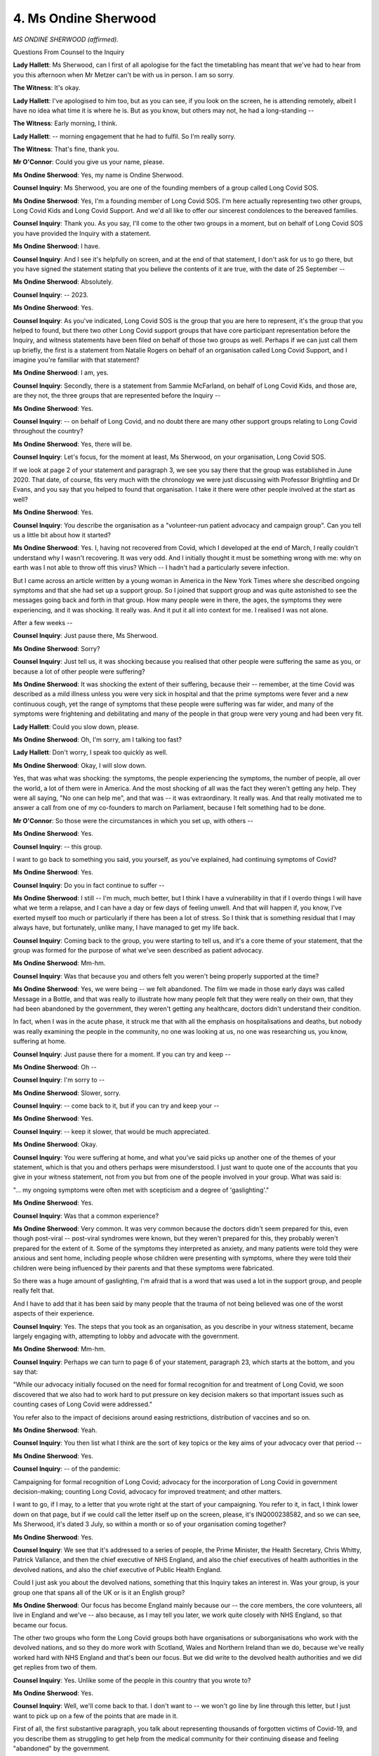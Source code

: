 4. Ms Ondine Sherwood
=====================

*MS ONDINE SHERWOOD (affirmed).*

Questions From Counsel to the Inquiry

**Lady Hallett**: Ms Sherwood, can I first of all apologise for the fact the timetabling has meant that we've had to hear from you this afternoon when Mr Metzer can't be with us in person. I am so sorry.

**The Witness**: It's okay.

**Lady Hallett**: I've apologised to him too, but as you can see, if you look on the screen, he is attending remotely, albeit I have no idea what time it is where he is. But as you know, but others may not, he had a long-standing --

**The Witness**: Early morning, I think.

**Lady Hallett**: -- morning engagement that he had to fulfil. So I'm really sorry.

**The Witness**: That's fine, thank you.

**Mr O'Connor**: Could you give us your name, please.

**Ms Ondine Sherwood**: Yes, my name is Ondine Sherwood.

**Counsel Inquiry**: Ms Sherwood, you are one of the founding members of a group called Long Covid SOS.

**Ms Ondine Sherwood**: Yes, I'm a founding member of Long Covid SOS. I'm here actually representing two other groups, Long Covid Kids and Long Covid Support. And we'd all like to offer our sincerest condolences to the bereaved families.

**Counsel Inquiry**: Thank you. As you say, I'll come to the other two groups in a moment, but on behalf of Long Covid SOS you have provided the Inquiry with a statement.

**Ms Ondine Sherwood**: I have.

**Counsel Inquiry**: And I see it's helpfully on screen, and at the end of that statement, I don't ask for us to go there, but you have signed the statement stating that you believe the contents of it are true, with the date of 25 September --

**Ms Ondine Sherwood**: Absolutely.

**Counsel Inquiry**: -- 2023.

**Ms Ondine Sherwood**: Yes.

**Counsel Inquiry**: As you've indicated, Long Covid SOS is the group that you are here to represent, it's the group that you helped to found, but there two other Long Covid support groups that have core participant representation before the Inquiry, and witness statements have been filed on behalf of those two groups as well. Perhaps if we can just call them up briefly, the first is a statement from Natalie Rogers on behalf of an organisation called Long Covid Support, and I imagine you're familiar with that statement?

**Ms Ondine Sherwood**: I am, yes.

**Counsel Inquiry**: Secondly, there is a statement from Sammie McFarland, on behalf of Long Covid Kids, and those are, are they not, the three groups that are represented before the Inquiry --

**Ms Ondine Sherwood**: Yes.

**Counsel Inquiry**: -- on behalf of Long Covid, and no doubt there are many other support groups relating to Long Covid throughout the country?

**Ms Ondine Sherwood**: Yes, there will be.

**Counsel Inquiry**: Let's focus, for the moment at least, Ms Sherwood, on your organisation, Long Covid SOS.

If we look at page 2 of your statement and paragraph 3, we see you say there that the group was established in June 2020. That date, of course, fits very much with the chronology we were just discussing with Professor Brightling and Dr Evans, and you say that you helped to found that organisation. I take it there were other people involved at the start as well?

**Ms Ondine Sherwood**: Yes.

**Counsel Inquiry**: You describe the organisation as a "volunteer-run patient advocacy and campaign group". Can you tell us a little bit about how it started?

**Ms Ondine Sherwood**: Yes. I, having not recovered from Covid, which I developed at the end of March, I really couldn't understand why I wasn't recovering. It was very odd. And I initially thought it must be something wrong with me: why on earth was I not able to throw off this virus? Which -- I hadn't had a particularly severe infection.

But I came across an article written by a young woman in America in the New York Times where she described ongoing symptoms and that she had set up a support group. So I joined that support group and was quite astonished to see the messages going back and forth in that group. How many people were in there, the ages, the symptoms they were experiencing, and it was shocking. It really was. And it put it all into context for me. I realised I was not alone.

After a few weeks --

**Counsel Inquiry**: Just pause there, Ms Sherwood.

**Ms Ondine Sherwood**: Sorry?

**Counsel Inquiry**: Just tell us, it was shocking because you realised that other people were suffering the same as you, or because a lot of other people were suffering?

**Ms Ondine Sherwood**: It was shocking the extent of their suffering, because their -- remember, at the time Covid was described as a mild illness unless you were very sick in hospital and that the prime symptoms were fever and a new continuous cough, yet the range of symptoms that these people were suffering was far wider, and many of the symptoms were frightening and debilitating and many of the people in that group were very young and had been very fit.

**Lady Hallett**: Could you slow down, please.

**Ms Ondine Sherwood**: Oh, I'm sorry, am I talking too fast?

**Lady Hallett**: Don't worry, I speak too quickly as well.

**Ms Ondine Sherwood**: Okay, I will slow down.

Yes, that was what was shocking: the symptoms, the people experiencing the symptoms, the number of people, all over the world, a lot of them were in America. And the most shocking of all was the fact they weren't getting any help. They were all saying, "No one can help me", and that was -- it was extraordinary. It really was. And that really motivated me to answer a call from one of my co-founders to march on Parliament, because I felt something had to be done.

**Mr O'Connor**: So those were the circumstances in which you set up, with others --

**Ms Ondine Sherwood**: Yes.

**Counsel Inquiry**: -- this group.

I want to go back to something you said, you yourself, as you've explained, had continuing symptoms of Covid?

**Ms Ondine Sherwood**: Yes.

**Counsel Inquiry**: Do you in fact continue to suffer --

**Ms Ondine Sherwood**: I still -- I'm much, much better, but I think I have a vulnerability in that if I overdo things I will have what we term a relapse, and I can have a day or few days of feeling unwell. And that will happen if, you know, I've exerted myself too much or particularly if there has been a lot of stress. So I think that is something residual that I may always have, but fortunately, unlike many, I have managed to get my life back.

**Counsel Inquiry**: Coming back to the group, you were starting to tell us, and it's a core theme of your statement, that the group was formed for the purpose of what we've seen described as patient advocacy.

**Ms Ondine Sherwood**: Mm-hm.

**Counsel Inquiry**: Was that because you and others felt you weren't being properly supported at the time?

**Ms Ondine Sherwood**: Yes, we were being -- we felt abandoned. The film we made in those early days was called Message in a Bottle, and that was really to illustrate how many people felt that they were really on their own, that they had been abandoned by the government, they weren't getting any healthcare, doctors didn't understand their condition.

In fact, when I was in the acute phase, it struck me that with all the emphasis on hospitalisations and deaths, but nobody was really examining the people in the community, no one was looking at us, no one was researching us, you know, suffering at home.

**Counsel Inquiry**: Just pause there for a moment. If you can try and keep --

**Ms Ondine Sherwood**: Oh --

**Counsel Inquiry**: I'm sorry to --

**Ms Ondine Sherwood**: Slower, sorry.

**Counsel Inquiry**: -- come back to it, but if you can try and keep your --

**Ms Ondine Sherwood**: Yes.

**Counsel Inquiry**: -- keep it slower, that would be much appreciated.

**Ms Ondine Sherwood**: Okay.

**Counsel Inquiry**: You were suffering at home, and what you've said picks up another one of the themes of your statement, which is that you and others perhaps were misunderstood. I just want to quote one of the accounts that you give in your witness statement, not from you but from one of the people involved in your group. What was said is:

"... my ongoing symptoms were often met with scepticism and a degree of 'gaslighting'."

**Ms Ondine Sherwood**: Yes.

**Counsel Inquiry**: Was that a common experience?

**Ms Ondine Sherwood**: Very common. It was very common because the doctors didn't seem prepared for this, even though post-viral -- post-viral syndromes were known, but they weren't prepared for this, they probably weren't prepared for the extent of it. Some of the symptoms they interpreted as anxiety, and many patients were told they were anxious and sent home, including people whose children were presenting with symptoms, where they were told their children were being influenced by their parents and that these symptoms were fabricated.

So there was a huge amount of gaslighting, I'm afraid that is a word that was used a lot in the support group, and people really felt that.

And I have to add that it has been said by many people that the trauma of not being believed was one of the worst aspects of their experience.

**Counsel Inquiry**: Yes. The steps that you took as an organisation, as you describe in your witness statement, became largely engaging with, attempting to lobby and advocate with the government.

**Ms Ondine Sherwood**: Mm-hm.

**Counsel Inquiry**: Perhaps we can turn to page 6 of your statement, paragraph 23, which starts at the bottom, and you say that:

"While our advocacy initially focused on the need for formal recognition for and treatment of Long Covid, we soon discovered that we also had to work hard to put pressure on key decision makers so that important issues such as counting cases of Long Covid were addressed."

You refer also to the impact of decisions around easing restrictions, distribution of vaccines and so on.

**Ms Ondine Sherwood**: Yeah.

**Counsel Inquiry**: You then list what I think are the sort of key topics or the key aims of your advocacy over that period --

**Ms Ondine Sherwood**: Yes.

**Counsel Inquiry**: -- of the pandemic:

Campaigning for formal recognition of Long Covid; advocacy for the incorporation of Long Covid in government decision-making; counting Long Covid, advocacy for improved treatment; and other matters.

I want to go, if I may, to a letter that you wrote right at the start of your campaigning. You refer to it, in fact, I think lower down on that page, but if we could call the letter itself up on the screen, please, it's INQ000238582, and so we can see, Ms Sherwood, it's dated 3 July, so within a month or so of your organisation coming together?

**Ms Ondine Sherwood**: Yes.

**Counsel Inquiry**: We see that it's addressed to a series of people, the Prime Minister, the Health Secretary, Chris Whitty, Patrick Vallance, and then the chief executive of NHS England, and also the chief executives of health authorities in the devolved nations, and also the chief executive of Public Health England.

Could I just ask you about the devolved nations, something that this Inquiry takes an interest in. Was your group, is your group one that spans all of the UK or is it an English group?

**Ms Ondine Sherwood**: Our focus has become England mainly because our -- the core members, the core volunteers, all live in England and we've -- also because, as I may tell you later, we work quite closely with NHS England, so that became our focus.

The other two groups who form the Long Covid groups both have organisations or suborganisations who work with the devolved nations, and so they do more work with Scotland, Wales and Northern Ireland than we do, because we've really worked hard with NHS England and that's been our focus. But we did write to the devolved health authorities and we did get replies from two of them.

**Counsel Inquiry**: Yes. Unlike some of the people in this country that you wrote to?

**Ms Ondine Sherwood**: Yes.

**Counsel Inquiry**: Well, we'll come back to that. I don't want to -- we won't go line by line through this letter, but I just want to pick up on a few of the points that are made in it.

First of all, the first substantive paragraph, you talk about representing thousands of forgotten victims of Covid-19, and you describe them as struggling to get help from the medical community for their continuing disease and feeling "abandoned" by the government.

That's quite a strong term, but was that how you felt at the time?

**Ms Ondine Sherwood**: Yes, I think that encapsulates the feelings of most people who weren't able to get any help, and of course the thousands was an estimate.

**Counsel Inquiry**: It was, but perhaps I should have asked you this earlier, I was going to, in terms of the reach of your organisation, I think it's right to say it's not a sort of old-fashioned membership organisation, where people sort of join and have a membership card, you're a -- largely based on a -- as a sort of social networking site --

**Ms Ondine Sherwood**: Yes.

**Counsel Inquiry**: -- and so on. But you do give some details in your statement about how many people you have following your --

**Ms Ondine Sherwood**: Yes.

**Counsel Inquiry**: -- feeds and so on.

**Ms Ondine Sherwood**: Yes.

**Counsel Inquiry**: Is it right to say that you, as an organisation, now anyway, you reach tens of thousands of people?

**Ms Ondine Sherwood**: Definitely, yes. Yes.

**Counsel Inquiry**: At the start how many people were involved --

**Ms Ondine Sherwood**: Well, we didn't have -- we weren't running a support group, so we didn't have people signing up to a support group, we were running as a campaigning organisation. But our social media accounts grew fairly quickly, as did -- the website attracted quite a lot of people signing up as well, and at the beginning it was difficult to know how many people we were representing. We knew that, for instance, Long Covid Support had a Facebook group, which at the time I think was -- I may be wrong, but I think it was at the beginning -- round about this time it was about 3,000, 5,000 people. So we knew that there were a lot of people involved, but nobody really knew how many.

**Counsel Inquiry**: Yes. Just going back to the letter, if we can go down a bit further down the page, about halfway down the next paragraph, you refer to the fact that people had been told that they only had mild symptoms, they were told to go home, they had to struggle on on their own, and that there was, as it were, a dissonance between, on the one hand, all the public health messaging saying, "It's a mild condition, don't worry about it", and on the other hand, these alarming ongoing symptoms that people were suffering?

**Ms Ondine Sherwood**: Yes. Certainly, you know, many, many people who probably should have been in hospital, but they weren't able to go to hospital because their symptoms weren't considered quite bad enough by 111, but even if they weren't eligible for hospital or they weren't as bad as that, they were quite ill, and this use of the word mild is very misleading, because for most people it wasn't mild.

**Counsel Inquiry**: I suppose we have to bear in mind or remember quite what it was like during 2020, still the early months of the pandemic, and a great concern, perhaps, about going to hospitals if one didn't feel one really needed to be there?

**Ms Ondine Sherwood**: Yes, I think there were a lot of people who would rather have stayed out of hospital, but those that were -- who should have been admitted were -- some of them, their loved ones were asked to keep an eye of them every hour in the night, in case something went wrong. So many people had a very traumatic acute Covid experience.

**Counsel Inquiry**: Yes. Let's look over the page, if we can, and the sort of third paragraph down, in the middle of that paragraph we can see there is a sentence starting "Unfortunately".

**Ms Ondine Sherwood**: Mm.

**Counsel Inquiry**: You describe people who have been infected with Covid-19 being told, it would seem rather dismissively, that they're just suffering from anxiety, and in fact a range of other diagnoses, some sort of post-viral symptom, fatigue.

Is what you're trying to capture there, going back to this point about just uncertainty amongst the group as to what it is that's wrong with them?

**Ms Ondine Sherwood**: I think that amongst doctors -- and this is kind of speculation, but it's something we've discussed at length -- the doctors didn't understand the symptoms, and many don't really like to express to their patients that they don't know and they don't understand, and so they fall back on something they do understand: "Well, this could be anxiety, you know, it's an anxious time, we're in a pandemic, and breathlessness, fatigue, can be symptoms of anxiety, so let's hope that's what it is."

And post-viral fatigue, which was what I was told I had, I don't think it captures the experience that people were having.

**Counsel Inquiry**: Yes.

If we just look at the next paragraph down, we see essentially the core complaint of the letter, which is, looking at the first sentence, there appears to be very little focus on the part of government on the ongoing very poor health of potentially hundreds of thousands of people, it's imperative that the needs of this group are addressed. And that's really what your group was trying to do at that stage?

**Ms Ondine Sherwood**: Yes.

**Counsel Inquiry**: Bring it to the attention of the government?

**Ms Ondine Sherwood**: Yes, because it seemed almost -- it was almost impossible to understand how so many people could be so sick and nobody was talking about it. It wasn't present in any conversation. It was only starting to be -- it was in certain news articles from maybe May, but very few, and it simply was not mentioned by government or by public health messaging. It just wasn't there.

**Counsel Inquiry**: Yes.

I'm just ... yes, if we can call up, go back to your witness statement, please, it's the bottom of page 7, it's paragraph 27 at the bottom of that page where you describe the letter we've just been looking at in detail, but if we pick it up at the end of the penultimate line, you say:

"We did not receive any response from the UK Government [to that letter] ..."

**Ms Ondine Sherwood**: No, no one from government replied.

**Counsel Inquiry**: I'm not going to call it back up, but you wrote to the Prime Minister, to Matt Hancock, to Chris Whitty, to Patrick Vallance?

**Ms Ondine Sherwood**: We had replies from the devolved health authorities, we had a reply eventually from Professor Stephen Powis, from NHS England, we had a response from Public Health England suggesting we contact the Department of Health and Social Care, and we had -- I copied it to all the MPs, so we had responses from some MPs supporting us, mostly Opposition MPs, as far as I remember, but no, we didn't get anything back from government.

**Counsel Inquiry**: Now, we've heard from Professor Brightling and Dr Evans a little bit about what happened later, for the second half of that year, and there were various developments, for example the roundtable meetings at the Department of Health and the setting up of the Long Covid taskforce, to name two. I think it's right to say that your groups or groups like it were involved in those various initiatives?

**Ms Ondine Sherwood**: That's right, yeah, we were.

**Counsel Inquiry**: Were you personally involved in either at the roundtable meetings --

**Ms Ondine Sherwood**: Yes.

**Counsel Inquiry**: -- or in the taskforce?

**Ms Ondine Sherwood**: Yes, because we worked with -- by the time the taskforce was set up, we were having regular meetings with NHS England, and in fact we encouraged them to publicise something, that announcement they made in October about the five-point plan, because we were getting so many people saying, "What's happening? What's happening? Why aren't we getting any help? What are we going to do?" And we were working with NHS England and we said, "Well, what are we supposed to say? Is anything happening?"

So that's why you will see that there is a quote from our organisation on that press release, and we were part of the taskforce and invited to sit on the roundtable.

**Counsel Inquiry**: In a few sentences, what was your impression of those initiatives? Did you feel that they were effective? Perhaps, over time your view changed on them, but tell us what your views were.

**Ms Ondine Sherwood**: Well, the taskforce was much more focused on the NHS and on care, and it was obviously very encouraging when that was set up, and it was very good to be in a forum with scientists and doctors and talking about this condition, and having the condition taken seriously and discussed in the serious manner. It did seem -- it became obvious after a while that decisions weren't going to be made at that taskforce, it was a forum for discussion and that anything that happened would take place in between meetings. The subgroups that were set up -- actually also it was our initiative to set up subgroups in the taskforce -- they were very good because we could have much more focused discussions.

So after a while we did begin to wonder, you know, where is it leading us, because we were still having trouble getting any treatments established for Long Covid and people were complaining about the clinics and so on, so there was some frustration there.

As far as the roundtable goes, that was also a very exciting moment, that we were going to be having meetings with the government minister, and certainly the government ministers, which as well as Lord Bethell, included Matt Hancock and Sajid Javid, when taking part in these meetings were very receptive, were very interested and were very willing to listen and to sympathise.

**Counsel Inquiry**: Yes.

**Ms Ondine Sherwood**: However, we felt that it tended to stop there. We couldn't get these -- and the need that we felt for changes in policy, even though we were sitting with ministers, it didn't seem -- it didn't happen. And that was very frustrating.

**Counsel Inquiry**: Right.

I want to move on, perhaps finally, and ask you just about a sort of series of events later on in the pandemic, six months or so later. For these purposes, perhaps we can go to page 13 of your witness statement, please, and it's paragraphs 50 to 51.

So we're now in January 2021, and then I'm going to move later into 2021 in a moment, but in summary, Ms Sherwood, we'll all remember that it was around that time that the vaccine roll-out started, and although it was clearly going to take a while, as you say in your statement, there started to be discussion about lifting restrictions once people had been properly vaccinated. This was something that gave your group some concern, was it not? Explain perhaps in a few sentences, and if you can try to keep the pace down, that would be appreciated.

**Ms Ondine Sherwood**: Sorry.

**Counsel Inquiry**: Please explain what -- the slightly different set of concerns you had about that prospect.

**Ms Ondine Sherwood**: Yes, okay. When the vaccine roll-out was first announced, it was made clear that the vulnerable groups and the elderly would be vaccinated first. So those were the people who get severe acute Covid. So that made sense, but it didn't take into account the fact that Long Covid can affect anybody. So we had already heard announcements by Boris Johnson that, "Once we've vaccinated the vulnerable and the elderly we'll be able to open up the country", and of course that concerned us greatly, because then the country would be completely opened up and all the younger people would be mixing in large numbers and would get Covid, and they may not go to hospital or end up dead, but they would be liable to get Long Covid. And they weren't vaccinated. We can see that there seems to be lesser incidence of Long Covid in vaccinated adults, but these people weren't vaccinated. And of course the children weren't vaccinated -- there were no plans to vaccinate the children at all.

**Counsel Inquiry**: So, in summary, was your concern that the focus was very much on the acute Covid and the prospect that the vaccine programme would reduce the risk of acute Covid and, on that principle, allow more opening up --

**Ms Ondine Sherwood**: Yes.

**Counsel Inquiry**: -- but that rather different analysis applied to Long Covid --

**Ms Ondine Sherwood**: Yes.

**Counsel Inquiry**: -- and that that might risk infecting people, which would see a rise in Long Covid?

**Ms Ondine Sherwood**: Well, infecting a lot of people. And as it happened, of course, this was the time when we'd just come out Alpha, Delta was on its way, and there was the potential for large numbers of people to get infected because we would be without restrictions.

And it was clear that the thought processes of government were just not considering Long Covid as being anything -- as being something that needed to be considered. Certainly from our point of view we didn't see any evidence that Long Covid was a consideration.

**Counsel Inquiry**: Yes. In the passage of your witness statement that we're looking at now, you refer to a letter there that you wrote about these concerns in January 2021, and then further down the page you refer to the fact that you then wrote on very much the same theme, in the last paragraph, on 6 July --

**Ms Ondine Sherwood**: Yes.

**Counsel Inquiry**: -- the January letter warning of this problem and July saying it's still there?

**Ms Ondine Sherwood**: It's happening, yes.

**Counsel Inquiry**: And we may all remember, I think it was the 20-somethingth of July 2021 that was badged as sort of "freedom day" --

**Ms Ondine Sherwood**: Yes.

**Counsel Inquiry**: -- and it was in advance of that that you wrote this other letter --

**Ms Ondine Sherwood**: Yes.

**Counsel Inquiry**: -- Mr Javid by this stage being the Health Secretary, essentially renewing your --

**Ms Ondine Sherwood**: Yes.

**Counsel Inquiry**: -- concerns on this basis.

**Ms Ondine Sherwood**: Can I just add that the other concern was not only was Long Covid not considered by government, it wasn't being -- there was no public messaging about Long Covid at all, so not only were people at risk of getting -- developing Long Covid, they didn't know about that risk, so they were unaware of the risk. "Freedom day" just sends a message that we can all just go out and party and it's all over, which of course it wasn't, but what it doesn't express is that actually 5%, 10%, you know, it could be somewhere in between, of people don't get better after two weeks, and some of them will be very, very unwell for a long time. But that information wasn't out there and so how could the public assess their risk?

**Counsel Inquiry**: Of course those are the people who, some of them at any rate, were members of your group, and it was their experiences that you were very familiar with yourself?

**Ms Ondine Sherwood**: Yes.

**Counsel Inquiry**: Can I just, and just finally, Ms Sherwood, bring us forward. You describe these, the sort of campaigning actions that we've discussed already, and others, including on the point about messaging, in your statement. But can you bring us up to date? What are your sort of campaigning objectives at the moment?

**Ms Ondine Sherwood**: We felt at one point that we'd sort of lost the public health battle, that we weren't going to be able to influence the government to take precautions in order to -- or to encourage people to take more precautions to avoid getting Covid. At the moment we're very concerned that there are no -- there's no mandates for precautions even in hospitals, which is very, very difficult for people who don't want to catch Covid. If you go into any hospital now, most people who are working there are not wearing :outline:`masks`, and we've heard stories of that happening in wards with vulnerable patients.

So people with Long Covid, along with the clinically vulnerable, find it very difficult to go back into society really and to mix in the way that other people are. So, as well as using our voice to inform people about Long Covid, to inform people how to get help, we're still very interested in changing policy in any way that we can in order to give this condition a little bit more publicity. Because there are many people in this country unfortunately who think Long Covid is made up, that it doesn't exist, that people who have got it, oh, they must all be public servants because they just don't want to work. I mean, there are some really nasty comments that we get on social media and -- you know, there are some beliefs that go around, and maybe it's worse on social media, which really stigmatise and denigrate the people who have this condition.

**Counsel Inquiry**: Yes.

Well, Ms Sherwood, I'm very grateful, and perhaps one can add that of course your involvement in this Inquiry and the involvement of the other groups is part of that campaigning function.

**Ms Ondine Sherwood**: Yes.

**Mr O'Connor**: And it's one for which I'm sure we're all very grateful.

But, as I've said, we have your statement, we also have the statement of Ms Rogers and Sammie McFarland, which we will adduce in full, and which we have for our work, and I'm very grateful for you coming along and sharing your experiences with us this afternoon.

Those are all the questions I have for you.

**The Witness**: Thank you very much for having me.

**Lady Hallett**: Thank you very much, Ms Sherwood, a very eloquent advocate. And do I hear in the breathing, is that --

**The Witness**: Well, it may not be related, but I am a bit chesty, yeah.

**Lady Hallett**: Well, I hope that the recovery does continue.

**The Witness**: Thank you very much indeed.

**Lady Hallett**: So thank you very much for your help indeed.

*(The witness withdrew)*

**Mr O'Connor**: My Lady, there's one very brief practical matter I've been asked to raise with you.

You'll appreciate that Ms Sherwood's evidence brings us to the end of the impact evidence that we have heard. So may I invite you to order that, first of all, the questionnaire responses that have been summarised during the various tranches of evidence, and also the witness statements of Southall Black Sisters, Long Covid groups and the children's organisations, that they are all published on the Inquiry website and adduced into evidence.

**Lady Hallett**: Most certainly.

**Mr O'Connor**: I'm grateful, my Lady. That's everything.

**Lady Hallett**: That's it? That's it for this week.

Thank you all very much for attending online, and thank you, Mr Metzer, if you're still there, for attending despite your long journey, and thank you to everybody here, and I will see everybody at 10.30 on Monday.

**Mr O'Connor**: Yes.

**Lady Hallett**: Thank you.

*(3.15 pm)*

*(The hearing adjourned until 10.30 am on Monday, 16 October 2023)*

